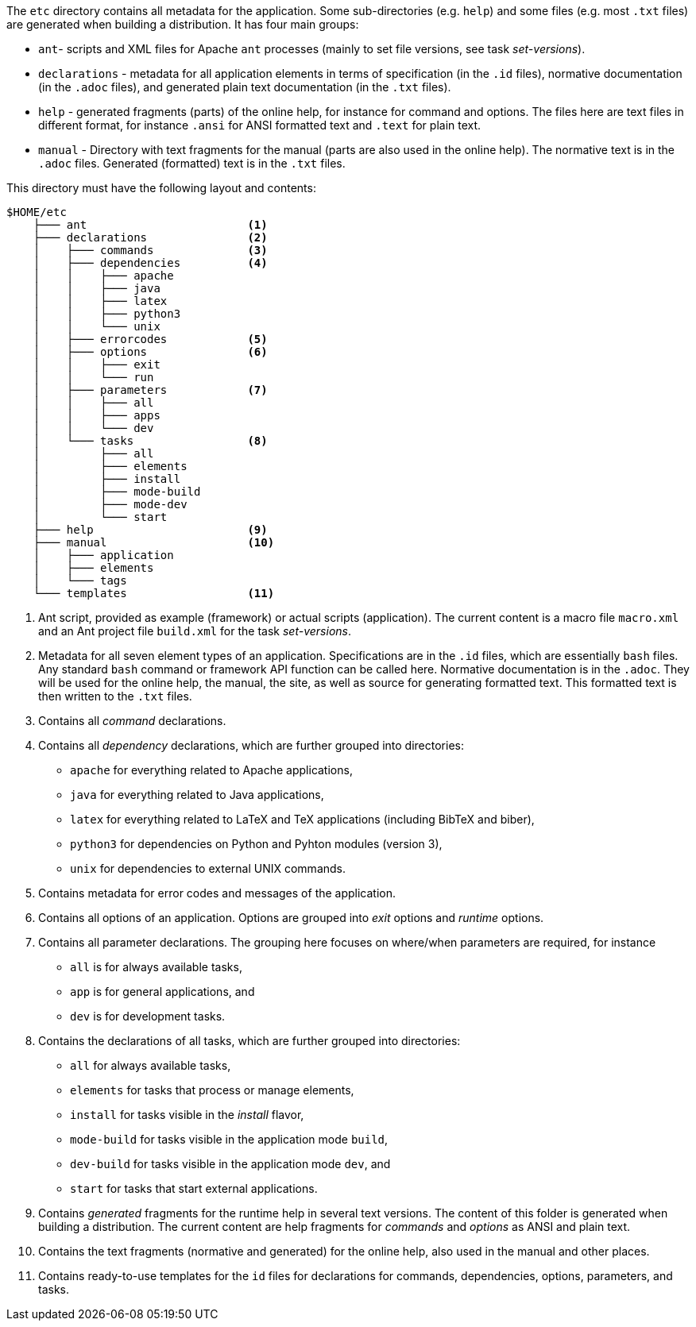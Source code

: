//
// ============LICENSE_START=======================================================
// Copyright (C) 2018-2019 Sven van der Meer. All rights reserved.
// ================================================================================
// This file is licensed under the Creative Commons Attribution-ShareAlike 4.0 International Public License
// Full license text at https://creativecommons.org/licenses/by-sa/4.0/legalcode
// 
// SPDX-License-Identifier: CC-BY-SA-4.0
// ============LICENSE_END=========================================================
//
// @author     Sven van der Meer (vdmeer.sven@mykolab.com)
// @version    0.0.5
//


The `etc` directory contains all metadata for the application.
Some sub-directories (e.g. `help`) and some files (e.g. most `.txt` files) are generated when building a distribution.
It has four main groups: 

* `ant`- scripts and XML files for Apache `ant` processes (mainly to set file versions, see task _set-versions_).
* `declarations` - metadata for all application elements in terms of
    specification (in the `.id` files),
    normative documentation (in the `.adoc` files), and
    generated plain text documentation (in the `.txt` files).
* `help` - generated fragments (parts) of the online help, for instance for command and options.
    The files here are text files in different format, for instance `.ansi` for ANSI formatted text and `.text` for plain text.
* `manual` - Directory with text fragments for the manual (parts are also used in the online help).
    The normative text is in the `.adoc` files.
    Generated (formatted) text is in the `.txt` files.

This directory must have the following layout and contents:

[source%nowrap]
----
$HOME/etc
    ├─── ant                        <1>
    ├─── declarations               <2>
    │    ├─── commands              <3>
    │    ├─── dependencies          <4>
    │    │    ├─── apache
    │    │    ├─── java
    │    │    ├─── latex
    │    │    ├─── python3
    │    │    └─── unix
    │    ├─── errorcodes            <5>
    │    ├─── options               <6>
    │    │    ├─── exit
    │    │    └─── run
    │    ├─── parameters            <7>
    │    │    ├─── all
    │    │    ├─── apps
    │    │    └─── dev
    │    └─── tasks                 <8>
    │         ├─── all
    │         ├─── elements
    │         ├─── install
    │         ├─── mode-build
    │         ├─── mode-dev
    │         └─── start
    ├─── help                       <9>
    ├─── manual                     <10>
    │    ├─── application
    │    ├─── elements
    │    └─── tags
    └─── templates                  <11>
----

<1> Ant script, provided as example (framework) or actual scripts (application).
    The current content is a macro file `macro.xml` and an Ant project file `build.xml` for the task _set-versions_.
<2> Metadata for all seven element types of an application.
    Specifications are in the `.id` files, which are essentially `bash` files.
    Any standard `bash` command or framework API function can be called here.
    Normative documentation is in the `.adoc`.
    They will be used for the online help, the manual, the site, as well as source for generating formatted text.
    This formatted text is then written to the `.txt` files.
<3> Contains all _command_ declarations.
<4> Contains all _dependency_ declarations, which are further grouped into directories:

        * `apache` for everything related to Apache applications,
        * `java` for everything related to Java applications,
        * `latex` for everything related to LaTeX and TeX applications (including BibTeX and biber),
        * `python3` for dependencies on Python and Pyhton modules (version 3),
        * `unix` for dependencies to external UNIX commands.

<5> Contains metadata for error codes and messages of the application.
<6> Contains all options of an application. Options are grouped into _exit_ options and _runtime_ options.
<7> Contains all parameter declarations.
        The grouping here focuses on where/when parameters are required, for instance

        * `all` is for always available tasks,
        * `app` is for general applications, and
        * `dev` is for development tasks.
<8> Contains the declarations of all tasks, which are further grouped into directories:

        * `all` for always available tasks,
        * `elements` for tasks that process or manage elements, 
        * `install` for tasks visible in the _install_ flavor,
        * `mode-build` for tasks visible in the application mode `build`,
        * `dev-build` for tasks visible in the application mode `dev`, and
        * `start` for tasks that start external applications.

<9> Contains _generated_ fragments for the runtime help in several text versions.
        The content of this folder is generated when building a distribution.
        The current content are help fragments for _commands_ and _options_ as ANSI and plain text.
<10> Contains the text fragments (normative and generated) for the online help, also used in the manual and other places.
<11> Contains ready-to-use templates for the `id` files for declarations for commands, dependencies, options, parameters, and tasks.

